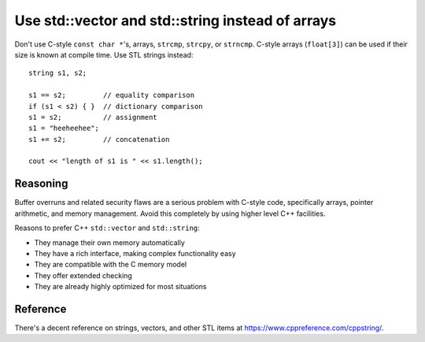 .. highlight:: cpp

Use std::vector and std::string instead of arrays
-------------------------------------------------

Don't use C-style ``const char *``'s, arrays, ``strcmp``, ``strcpy``, or
``strncmp``.  C-style arrays (``float[3]``) can be used if their size
is known at compile time.  Use STL strings instead::

 string s1, s2;

 s1 == s2;         // equality comparison
 if (s1 < s2) { }  // dictionary comparison
 s1 = s2;          // assignment
 s1 = "heeheehee";
 s1 += s2;         // concatenation

 cout << "length of s1 is " << s1.length();

Reasoning
"""""""""

Buffer overruns and related security flaws are a serious problem with
C-style code, specifically arrays, pointer arithmetic, and memory
management. Avoid this completely by using higher level C++ facilities.

Reasons to prefer C++ ``std::vector`` and ``std::string``:

* They manage their own memory automatically
* They have a rich interface, making complex functionality easy
* They are compatible with the C memory model
* They offer extended checking
* They are already highly optimized for most situations

Reference
"""""""""

There's a decent reference on strings, vectors, and other STL items at
https://www.cppreference.com/cppstring/.
